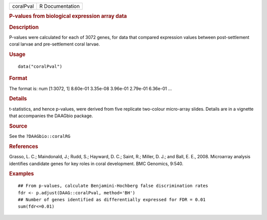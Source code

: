 .. container::

   .. container::

      ========= ===============
      coralPval R Documentation
      ========= ===============

      .. rubric:: P-values from biological expression array data
         :name: p-values-from-biological-expression-array-data

      .. rubric:: Description
         :name: description

      P-values were calculated for each of 3072 genes, for data that
      compared expression values between post-settlement coral larvae
      and pre-settlement coral larvae.

      .. rubric:: Usage
         :name: usage

      ::

         data("coralPval")

      .. rubric:: Format
         :name: format

      The format is: num [1:3072, 1] 8.60e-01 3.35e-08 3.96e-01 2.79e-01
      6.36e-01 ...

      .. rubric:: Details
         :name: details

      t-statistics, and hence p-values, were derived from five replicate
      two-colour micro-array slides. Details are in a vignette that
      accompanies the DAAGbio package.

      .. rubric:: Source
         :name: source

      See the ``?DAAGbio::coralRG``

      .. rubric:: References
         :name: references

      Grasso, L. C.; Maindonald, J.; Rudd, S.; Hayward, D. C.; Saint,
      R.; Miller, D. J.; and Ball, E. E., 2008. Microarray analysis
      identifies candidate genes for key roles in coral development. BMC
      Genomics, 9:540.

      .. rubric:: Examples
         :name: examples

      ::

         ## From p-values, calculate Benjamini-Hochberg false discrimination rates
         fdr <- p.adjust(DAAG::coralPval, method='BH')
         ## Number of genes identified as differentially expressed for FDR = 0.01
         sum(fdr<=0.01)
